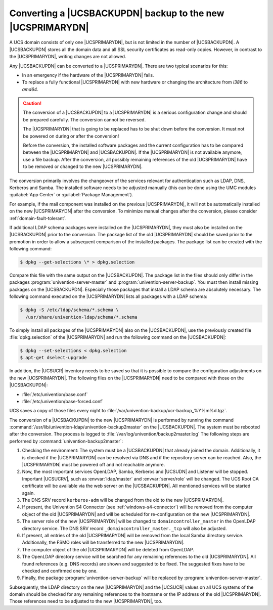 .. SPDX-FileCopyrightText: 2021-2023 Univention GmbH
..
.. SPDX-License-Identifier: AGPL-3.0-only

.. _domain-backup2master:

Converting a |UCSBACKUPDN| backup to the new |UCSPRIMARYDN|
===========================================================

.. highlight:: console

A UCS domain consists of only one |UCSPRIMARYDN|, but is not limited in the
number of |UCSBACKUPDN|. A |UCSBACKUPDN| stores all the domain data and all SSL
security certificates as read-only copies. However, in contrast to the
|UCSPRIMARYDN|, writing changes are not allowed.

Any |UCSBACKUPDN| can be converted to a |UCSPRIMARYDN|. There are two typical
scenarios for this:

* In an emergency if the hardware of the |UCSPRIMARYDN| fails.

* To replace a fully functional |UCSPRIMARYDN| with new hardware or changing the
  architecture from *i386* to *amd64*.

.. caution::

   The conversion of a |UCSBACKUPDN| to a |UCSPRIMARYDN| is a serious
   configuration change and should be prepared carefully. The conversion cannot
   be reversed.

   The |UCSPRIMARYDN| that is going to be replaced has to be shut down before
   the conversion. It must not be powered on during or after the conversion!

   Before the conversion, the installed software packages and the current
   configuration has to be compared between the |UCSPRIMARYDN| and
   |UCSBACKUPDN|. If the |UCSPRIMARYDN| is not available anymore, use a file
   backup. After the conversion, all possibly remaining references of the old
   |UCSPRIMARYDN| have to be removed or changed to the new |UCSPRIMARYDN|.

The conversion primarily involves the changeover of the services relevant for
authentication such as LDAP, DNS, Kerberos and Samba. The installed software
needs to be adjusted manually (this can be done using the UMC modules
:guilabel:`App Center` or :guilabel:`Package Management`).

For example, if the mail component was installed on the previous |UCSPRIMARYDN|,
it will not be automatically installed on the new |UCSPRIMARYDN| after the
conversion. To minimize manual changes after the conversion, please consider
:ref:`domain-fault-tolerant`.

If additional LDAP schema packages were installed on the |UCSPRIMARYDN|, they
must also be installed on the |UCSBACKUPDN| prior to the conversion. The
package list of the old |UCSPRIMARYDN| should be saved prior to the promotion in
order to allow a subsequent comparison of the installed packages. The package
list can be created with the following command:

.. code-block::

   $ dpkg --get-selections \* > dpkg.selection


Compare this file with the same output on the |UCSBACKUPDN|.
The package list in the files should only differ in the packages
:program:`univention-server-master` and :program:`univention-server-backup`.
You must then install missing packages on the |UCSBACKUPDN|. Especially those
packages that install a LDAP schema are absolutely necessary. The following
command executed on the |UCSPRIMARYDN| lists all packages with a LDAP schema:

.. code-block::

   $ dpkg -S /etc/ldap/schema/*.schema \
     /usr/share/univention-ldap/schema/*.schema


To simply install all packages of the |UCSPRIMARYDN| also on the |UCSBACKUPDN|,
use the previously created file :file:`dpkg.selection` of the |UCSPRIMARYDN| and
run the following command on the |UCSBACKUPDN|:

.. code-block::

   $ dpkg --set-selections < dpkg.selection
   $ apt-get dselect-upgrade

In addition, the |UCSUCR| inventory needs to be saved so that it is possible to
compare the configuration adjustments on the new |UCSPRIMARYDN|. The following
files on the |UCSPRIMARYDN| need to be compared with those on the |UCSBACKUPDN|:

* :file:`/etc/univention/base.conf`
* :file:`/etc/univention/base-forced.conf`

UCS saves a copy of those files every night to
:file:`/var/univention-backup/ucr-backup_%Y%m%d.tgz`.

The conversion of a |UCSBACKUPDN| to the new |UCSPRIMARYDN| is performed by
running the command :command:`/usr/lib/univention-ldap/univention-backup2master`
on the |UCSBACKUPDN|. The system must be rebooted after the conversion. The
process is logged to :file:`/var/log/univention/backup2master.log` The following
steps are performed by :command:`univention-backup2master`:

#. Checking the environment: The system must be a |UCSBACKUPDN| that already
   joined the domain. Additionally, it is checked if the |UCSPRIMARYDN| can be
   resolved via DNS and if the repository server can be reached. Also, the
   |UCSPRIMARYDN| must be powered off and not reachable anymore.

#. Now, the most important services OpenLDAP, Samba, Kerberos and |UCSUDN| and
   Listener will be stopped. Important |UCSUCRV|, such as :envvar:`ldap/master`
   and :envvar:`server/role` will be changed. The UCS Root CA certificate will
   be available via the web server on the |UCSBACKUPDN|. All mentioned services
   will be started again.

#. The DNS SRV record ``kerberos-adm`` will be changed from the old to the new
   |UCSPRIMARYDN|.

#. If present, the Univention S4 Connector (see :ref:`windows-s4-connector`)
   will be removed from the computer object of the old |UCSPRIMARYDN| and will
   be scheduled for re-configuration on the new |UCSPRIMARYDN|.

#. The server role of the new |UCSPRIMARYDN| will be changed to
   ``domaincontroller_master`` in the OpenLDAP directory service. The DNS SRV
   record ``_domaincontroller_master._tcp`` will also be adjusted.

#. If present, all entries of the old |UCSPRIMARYDN| will be removed from the
   local Samba directory service. Additionally, the FSMO roles will be
   transferred to the new |UCSPRIMARYDN|.

#. The computer object of the old |UCSPRIMARYDN| will be deleted from OpenLDAP.

#. The OpenLDAP directory service will be searched for any remaining references
   to the old |UCSPRIMARYDN|. All found references (e.g. DNS records) are shown
   and suggested to be fixed. The suggested fixes have to be checked and
   confirmed one by one.

#. Finally, the package :program:`univention-server-backup` will be replaced by
   :program:`univention-server-master`.

Subsequently, the LDAP directory on the new |UCSPRIMARYDN| and the |UCSUCR|
values on all UCS systems of the domain should be checked for any remaining
references to the hostname or the IP address of the old |UCSPRIMARYDN|. Those
references need to be adjusted to the new |UCSPRIMARYDN|, too.
